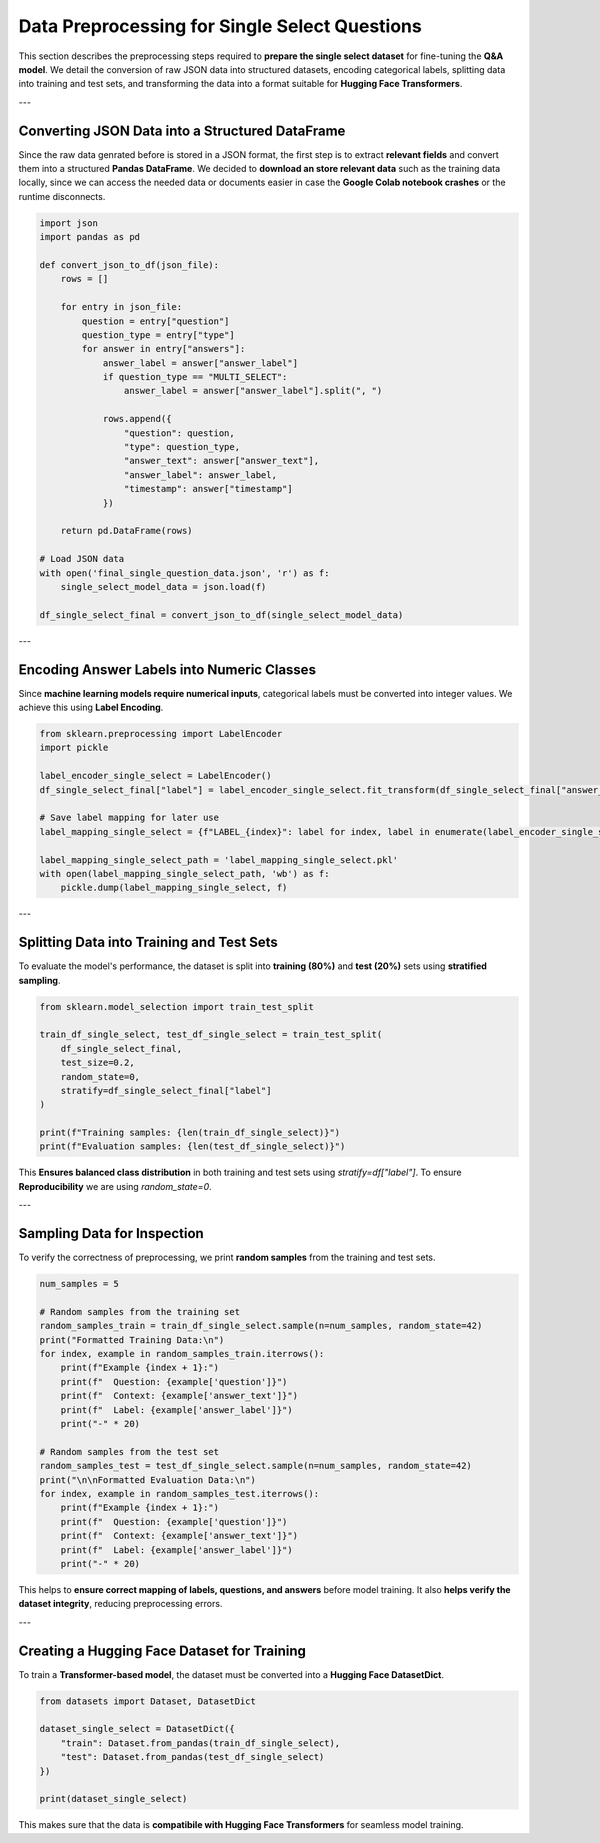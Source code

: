 Data Preprocessing for Single Select Questions
===============================================

This section describes the preprocessing steps required to **prepare the single select dataset** for fine-tuning the **Q&A model**. We detail the conversion of raw JSON data into structured datasets, encoding categorical labels, splitting data into training and test sets, and transforming the data into a format suitable for **Hugging Face Transformers**.

---

Converting JSON Data into a Structured DataFrame
------------------------------------------------
Since the raw data genrated before is stored in a JSON format, the first step is to extract **relevant fields** and convert them into a structured **Pandas DataFrame**.
We decided to **download an store relevant data** such as the training data locally, since we can access the needed data or documents easier in case the **Google Colab notebook crashes** or the runtime disconnects.

.. code-block:: python

   import json
   import pandas as pd

   def convert_json_to_df(json_file):
       rows = []

       for entry in json_file:
           question = entry["question"]
           question_type = entry["type"]
           for answer in entry["answers"]:
               answer_label = answer["answer_label"]
               if question_type == "MULTI_SELECT":
                   answer_label = answer["answer_label"].split(", ")

               rows.append({
                   "question": question,
                   "type": question_type,
                   "answer_text": answer["answer_text"],
                   "answer_label": answer_label,
                   "timestamp": answer["timestamp"]
               })

       return pd.DataFrame(rows)

   # Load JSON data
   with open('final_single_question_data.json', 'r') as f:
       single_select_model_data = json.load(f)

   df_single_select_final = convert_json_to_df(single_select_model_data)


---

Encoding Answer Labels into Numeric Classes
-------------------------------------------
Since **machine learning models require numerical inputs**, categorical labels must be converted into integer values. We achieve this using **Label Encoding**.

.. code-block:: python

   from sklearn.preprocessing import LabelEncoder
   import pickle

   label_encoder_single_select = LabelEncoder()
   df_single_select_final["label"] = label_encoder_single_select.fit_transform(df_single_select_final["answer_label"])

   # Save label mapping for later use
   label_mapping_single_select = {f"LABEL_{index}": label for index, label in enumerate(label_encoder_single_select.classes_)}

   label_mapping_single_select_path = 'label_mapping_single_select.pkl'
   with open(label_mapping_single_select_path, 'wb') as f:
       pickle.dump(label_mapping_single_select, f)




---

Splitting Data into Training and Test Sets
------------------------------------------
To evaluate the model's performance, the dataset is split into **training (80%)** and **test (20%)** sets using **stratified sampling**.

.. code-block:: python

   from sklearn.model_selection import train_test_split

   train_df_single_select, test_df_single_select = train_test_split(
       df_single_select_final,
       test_size=0.2,
       random_state=0,
       stratify=df_single_select_final["label"]
   )

   print(f"Training samples: {len(train_df_single_select)}")
   print(f"Evaluation samples: {len(test_df_single_select)}")


This **Ensures balanced class distribution** in both training and test sets using `stratify=df["label"]`.
To ensure **Reproducibility** we are using `random_state=0`.

---

Sampling Data for Inspection
----------------------------
To verify the correctness of preprocessing, we print **random samples** from the training and test sets.

.. code-block:: python

   num_samples = 5

   # Random samples from the training set
   random_samples_train = train_df_single_select.sample(n=num_samples, random_state=42)
   print("Formatted Training Data:\n")
   for index, example in random_samples_train.iterrows():
       print(f"Example {index + 1}:")
       print(f"  Question: {example['question']}")
       print(f"  Context: {example['answer_text']}")
       print(f"  Label: {example['answer_label']}")
       print("-" * 20)

   # Random samples from the test set
   random_samples_test = test_df_single_select.sample(n=num_samples, random_state=42)
   print("\n\nFormatted Evaluation Data:\n")
   for index, example in random_samples_test.iterrows():
       print(f"Example {index + 1}:")
       print(f"  Question: {example['question']}")
       print(f"  Context: {example['answer_text']}")
       print(f"  Label: {example['answer_label']}")
       print("-" * 20)

This helps to **ensure correct mapping of labels, questions, and answers** before model training. It also **helps verify the dataset integrity**, reducing preprocessing errors.

---

Creating a Hugging Face Dataset for Training
--------------------------------------------
To train a **Transformer-based model**, the dataset must be converted into a **Hugging Face DatasetDict**.

.. code-block:: python

   from datasets import Dataset, DatasetDict

   dataset_single_select = DatasetDict({
       "train": Dataset.from_pandas(train_df_single_select),
       "test": Dataset.from_pandas(test_df_single_select)
   })

   print(dataset_single_select)

This makes sure that the data is **compatibile with Hugging Face Transformers** for seamless model training.
